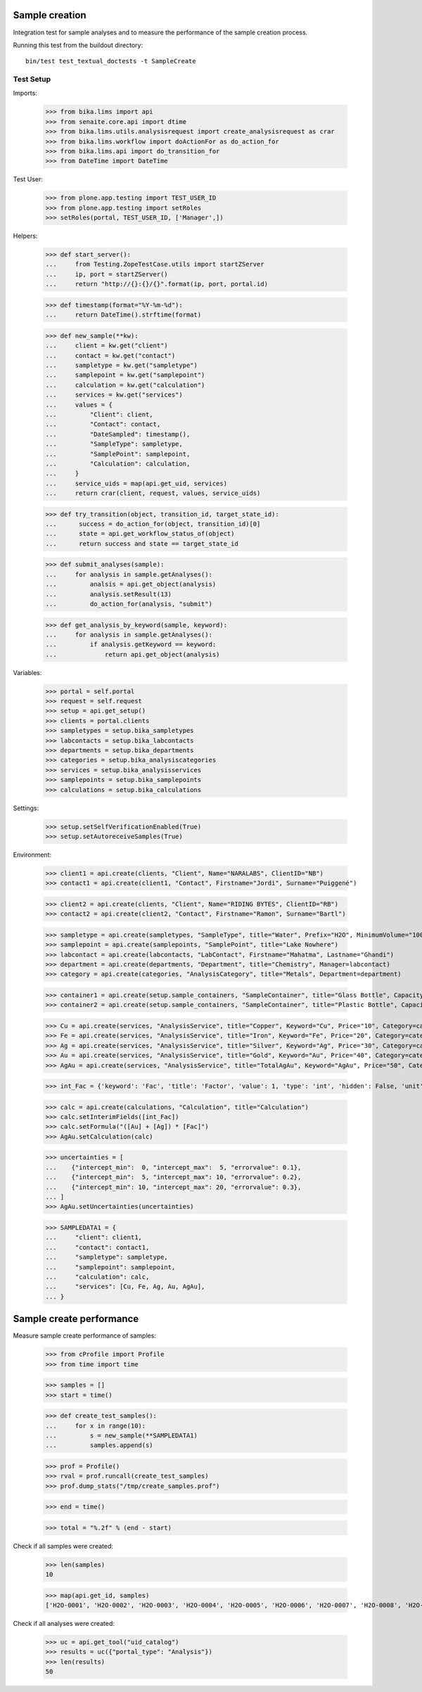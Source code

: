Sample creation
---------------

Integration test for sample analyses and to measure the performance of the
sample creation process.


Running this test from the buildout directory::

    bin/test test_textual_doctests -t SampleCreate


Test Setup
..........

Imports:

    >>> from bika.lims import api
    >>> from senaite.core.api import dtime
    >>> from bika.lims.utils.analysisrequest import create_analysisrequest as crar
    >>> from bika.lims.workflow import doActionFor as do_action_for
    >>> from bika.lims.api import do_transition_for
    >>> from DateTime import DateTime

Test User:

    >>> from plone.app.testing import TEST_USER_ID
    >>> from plone.app.testing import setRoles
    >>> setRoles(portal, TEST_USER_ID, ['Manager',])

Helpers:

    >>> def start_server():
    ...     from Testing.ZopeTestCase.utils import startZServer
    ...     ip, port = startZServer()
    ...     return "http://{}:{}/{}".format(ip, port, portal.id)

    >>> def timestamp(format="%Y-%m-%d"):
    ...     return DateTime().strftime(format)

    >>> def new_sample(**kw):
    ...     client = kw.get("client")
    ...     contact = kw.get("contact")
    ...     sampletype = kw.get("sampletype")
    ...     samplepoint = kw.get("samplepoint")
    ...     calculation = kw.get("calculation")
    ...     services = kw.get("services")
    ...     values = {
    ...         "Client": client,
    ...         "Contact": contact,
    ...         "DateSampled": timestamp(),
    ...         "SampleType": sampletype,
    ...         "SamplePoint": samplepoint,
    ...         "Calculation": calculation,
    ...     }
    ...     service_uids = map(api.get_uid, services)
    ...     return crar(client, request, values, service_uids)

    >>> def try_transition(object, transition_id, target_state_id):
    ...      success = do_action_for(object, transition_id)[0]
    ...      state = api.get_workflow_status_of(object)
    ...      return success and state == target_state_id

    >>> def submit_analyses(sample):
    ...     for analysis in sample.getAnalyses():
    ...         analsis = api.get_object(analysis)
    ...         analysis.setResult(13)
    ...         do_action_for(analysis, "submit")

    >>> def get_analysis_by_keyword(sample, keyword):
    ...     for analysis in sample.getAnalyses():
    ...         if analysis.getKeyword == keyword:
    ...             return api.get_object(analysis)


Variables:

    >>> portal = self.portal
    >>> request = self.request
    >>> setup = api.get_setup()
    >>> clients = portal.clients
    >>> sampletypes = setup.bika_sampletypes
    >>> labcontacts = setup.bika_labcontacts
    >>> departments = setup.bika_departments
    >>> categories = setup.bika_analysiscategories
    >>> services = setup.bika_analysisservices
    >>> samplepoints = setup.bika_samplepoints
    >>> calculations = setup.bika_calculations

Settings:

    >>> setup.setSelfVerificationEnabled(True)
    >>> setup.setAutoreceiveSamples(True)

Environment:

    >>> client1 = api.create(clients, "Client", Name="NARALABS", ClientID="NB")
    >>> contact1 = api.create(client1, "Contact", Firstname="Jordi", Surname="Puiggené")

    >>> client2 = api.create(clients, "Client", Name="RIDING BYTES", ClientID="RB")
    >>> contact2 = api.create(client2, "Contact", Firstname="Ramon", Surname="Bartl")

    >>> sampletype = api.create(sampletypes, "SampleType", title="Water", Prefix="H2O", MinimumVolume="100 ml")
    >>> samplepoint = api.create(samplepoints, "SamplePoint", title="Lake Nowhere")
    >>> labcontact = api.create(labcontacts, "LabContact", Firstname="Mahatma", Lastname="Ghandi")
    >>> department = api.create(departments, "Department", title="Chemistry", Manager=labcontact)
    >>> category = api.create(categories, "AnalysisCategory", title="Metals", Department=department)

    >>> container1 = api.create(setup.sample_containers, "SampleContainer", title="Glass Bottle", Capacity="500ml")
    >>> container2 = api.create(setup.sample_containers, "SampleContainer", title="Plastic Bottle", Capacity="500ml")

    >>> Cu = api.create(services, "AnalysisService", title="Copper", Keyword="Cu", Price="10", Category=category)
    >>> Fe = api.create(services, "AnalysisService", title="Iron", Keyword="Fe", Price="20", Category=category)
    >>> Ag = api.create(services, "AnalysisService", title="Silver", Keyword="Ag", Price="30", Category=category)
    >>> Au = api.create(services, "AnalysisService", title="Gold", Keyword="Au", Price="40", Category=category)
    >>> AgAu = api.create(services, "AnalysisService", title="TotalAgAu", Keyword="AgAu", Price="50", Category=category)

    >>> int_Fac = {'keyword': 'Fac', 'title': 'Factor', 'value': 1, 'type': 'int', 'hidden': False, 'unit': ''}

    >>> calc = api.create(calculations, "Calculation", title="Calculation")
    >>> calc.setInterimFields([int_Fac])
    >>> calc.setFormula("([Au] + [Ag]) * [Fac]")
    >>> AgAu.setCalculation(calc)

    >>> uncertainties = [
    ...    {"intercept_min":  0, "intercept_max":  5, "errorvalue": 0.1},
    ...    {"intercept_min":  5, "intercept_max": 10, "errorvalue": 0.2},
    ...    {"intercept_min": 10, "intercept_max": 20, "errorvalue": 0.3},
    ... ]
    >>> AgAu.setUncertainties(uncertainties)

    >>> SAMPLEDATA1 = {
    ...     "client": client1,
    ...     "contact": contact1,
    ...     "sampletype": sampletype,
    ...     "samplepoint": samplepoint,
    ...     "calculation": calc,
    ...     "services": [Cu, Fe, Ag, Au, AgAu],
    ... }


Sample create performance
-------------------------

Measure sample create performance of samples:

    >>> from cProfile import Profile
    >>> from time import time

    >>> samples = []
    >>> start = time()

    >>> def create_test_samples():
    ...     for x in range(10):
    ...         s = new_sample(**SAMPLEDATA1)
    ...         samples.append(s)

    >>> prof = Profile()
    >>> rval = prof.runcall(create_test_samples)
    >>> prof.dump_stats("/tmp/create_samples.prof")

    >>> end = time()

    >>> total = "%.2f" % (end - start)

Check if all samples were created:

    >>> len(samples)
    10

    >>> map(api.get_id, samples)
    ['H2O-0001', 'H2O-0002', 'H2O-0003', 'H2O-0004', 'H2O-0005', 'H2O-0006', 'H2O-0007', 'H2O-0008', 'H2O-0009', 'H2O-0010']

Check if all analyses were created:

    >>> uc = api.get_tool("uid_catalog")
    >>> results = uc({"portal_type": "Analysis"})
    >>> len(results)
    50
